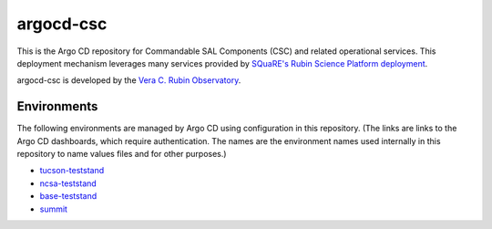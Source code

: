 ##########
argocd-csc
##########

This is the Argo CD repository for Commandable SAL Components (CSC) and related operational services.
This deployment mechanism leverages many services provided by `SQuaRE's Rubin Science Platform deployment <https://phalanx.lsst.io>`_.

argocd-csc is developed by the `Vera C. Rubin Observatory <https://www.lsst.org/>`_.

Environments
============

The following environments are managed by Argo CD using configuration in this repository.
(The links are links to the Argo CD dashboards, which require authentication.
The names are the environment names used internally in this repository to name values files and for other purposes.)

* `tucson-teststand <https://tucson-teststand.lsst.codes/argo-cd>`_
* `ncsa-teststand <https://lsst-argocd-nts-efd.ncsa.illinois.edu/argo-cd>`_
* `base-teststand <https://base-lsp.lsst.codes/argo-cd>`_
* `summit <https://summit-lsp.lsst.codes/argo-cd>`_
